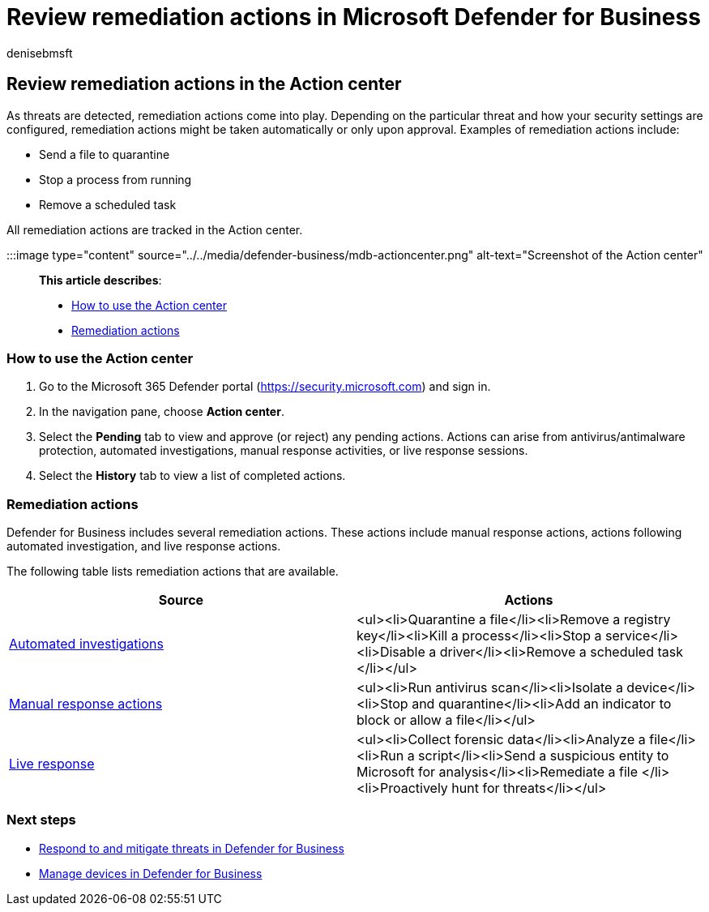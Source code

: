 = Review remediation actions in Microsoft Defender for Business
:audience: Admin
:author: denisebmsft
:description: View remediations that were taken on detected threats with Defender for Business. You can view actions in the Action center in the Microsoft 365 Defender portal.
:f1.keywords: NOCSH
:manager: dansimp
:ms.author: deniseb
:ms.collection: ["SMB", "M365-security-compliance", "m365-initiative-defender-business"]
:ms.date: 08/11/2022
:ms.localizationpriority: medium
:ms.reviewer: shlomiakirav
:ms.service: microsoft-365-security
:ms.subservice: mdb
:ms.topic: how-to
:search.appverid: MET150

== Review remediation actions in the Action center

As threats are detected, remediation actions come into play.
Depending on the particular threat and how your security settings are configured, remediation actions might be taken automatically or only upon approval.
Examples of remediation actions include:

* Send a file to quarantine
* Stop a process from running
* Remove a scheduled task

All remediation actions are tracked in the Action center.

:::image type="content" source="../../media/defender-business/mdb-actioncenter.png" alt-text="Screenshot of the Action center":::

*This article describes*:

* <<how-to-use-the-action-center,How to use the Action center>>
* <<remediation-actions,Remediation actions>>

=== How to use the Action center

. Go to the Microsoft 365 Defender portal (https://security.microsoft.com) and sign in.
. In the navigation pane, choose *Action center*.
. Select the *Pending* tab to view and approve (or reject) any pending actions.
Actions can arise from antivirus/antimalware protection, automated investigations, manual response activities, or live response sessions.
. Select the *History* tab to view a list of completed actions.

=== Remediation actions

Defender for Business includes several remediation actions.
These actions include manual response actions, actions following automated investigation, and live response actions.

The following table lists remediation actions that are available.

|===
| Source | Actions

| xref:../defender-endpoint/automated-investigations.adoc[Automated investigations]
| <ul><li>Quarantine a file</li><li>Remove a registry key</li><li>Kill a process</li><li>Stop a service</li><li>Disable a driver</li><li>Remove a scheduled task </li></ul>

| xref:../defender-endpoint/respond-machine-alerts.adoc[Manual response actions]
| <ul><li>Run antivirus scan</li><li>Isolate a device</li><li>Stop and quarantine</li><li>Add an indicator to block or allow a file</li></ul>

| xref:../defender-endpoint/live-response.adoc[Live response]
| <ul><li>Collect forensic data</li><li>Analyze a file</li><li>Run a script</li><li>Send a suspicious entity to Microsoft for analysis</li><li>Remediate a file </li><li>Proactively hunt for threats</li></ul>
|===

=== Next steps

* xref:mdb-respond-mitigate-threats.adoc[Respond to and mitigate threats in Defender for Business]
* xref:mdb-manage-devices.adoc[Manage devices in Defender for Business]
